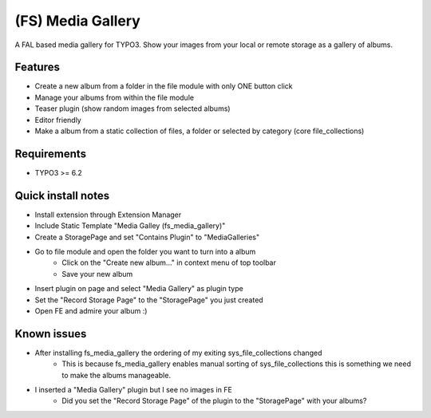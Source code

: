 ==================
(FS) Media Gallery
==================

A FAL based media gallery for TYPO3. Show your images from your local or remote storage as a gallery of albums.

Features
========

- Create a new album from a folder in the file module with only ONE button click
- Manage your albums from within the file module
- Teaser plugin (show random images from selected albums)
- Editor friendly
- Make a album from a static collection of files, a folder or selected by category (core file_collections)


Requirements
============

- TYPO3 >= 6.2


Quick install notes
===================

- Install extension through Extension Manager
- Include Static Template "Media Galley (fs_media_gallery)"
- Create a StoragePage and set "Contains Plugin" to "MediaGalleries"
- Go to file module and open the folder you want to turn into a album
   - Click on the "Create new album..." in context menu of top toolbar
   - Save your new album
- Insert plugin on page and select "Media Gallery" as plugin type
- Set the "Record Storage Page" to the "StoragePage" you just created
- Open FE and admire your album :)

Known issues
============

- After installing fs_media_gallery the ordering of my exiting sys_file_collections changed
   - This is because fs_media_gallery enables manual sorting of sys_file_collections this is something we need to make the albums manageable.

- I inserted a "Media Gallery" plugin but I see no images in FE
   - Did you set the "Record Storage Page" of the plugin to the "StoragePage" with your albums?
